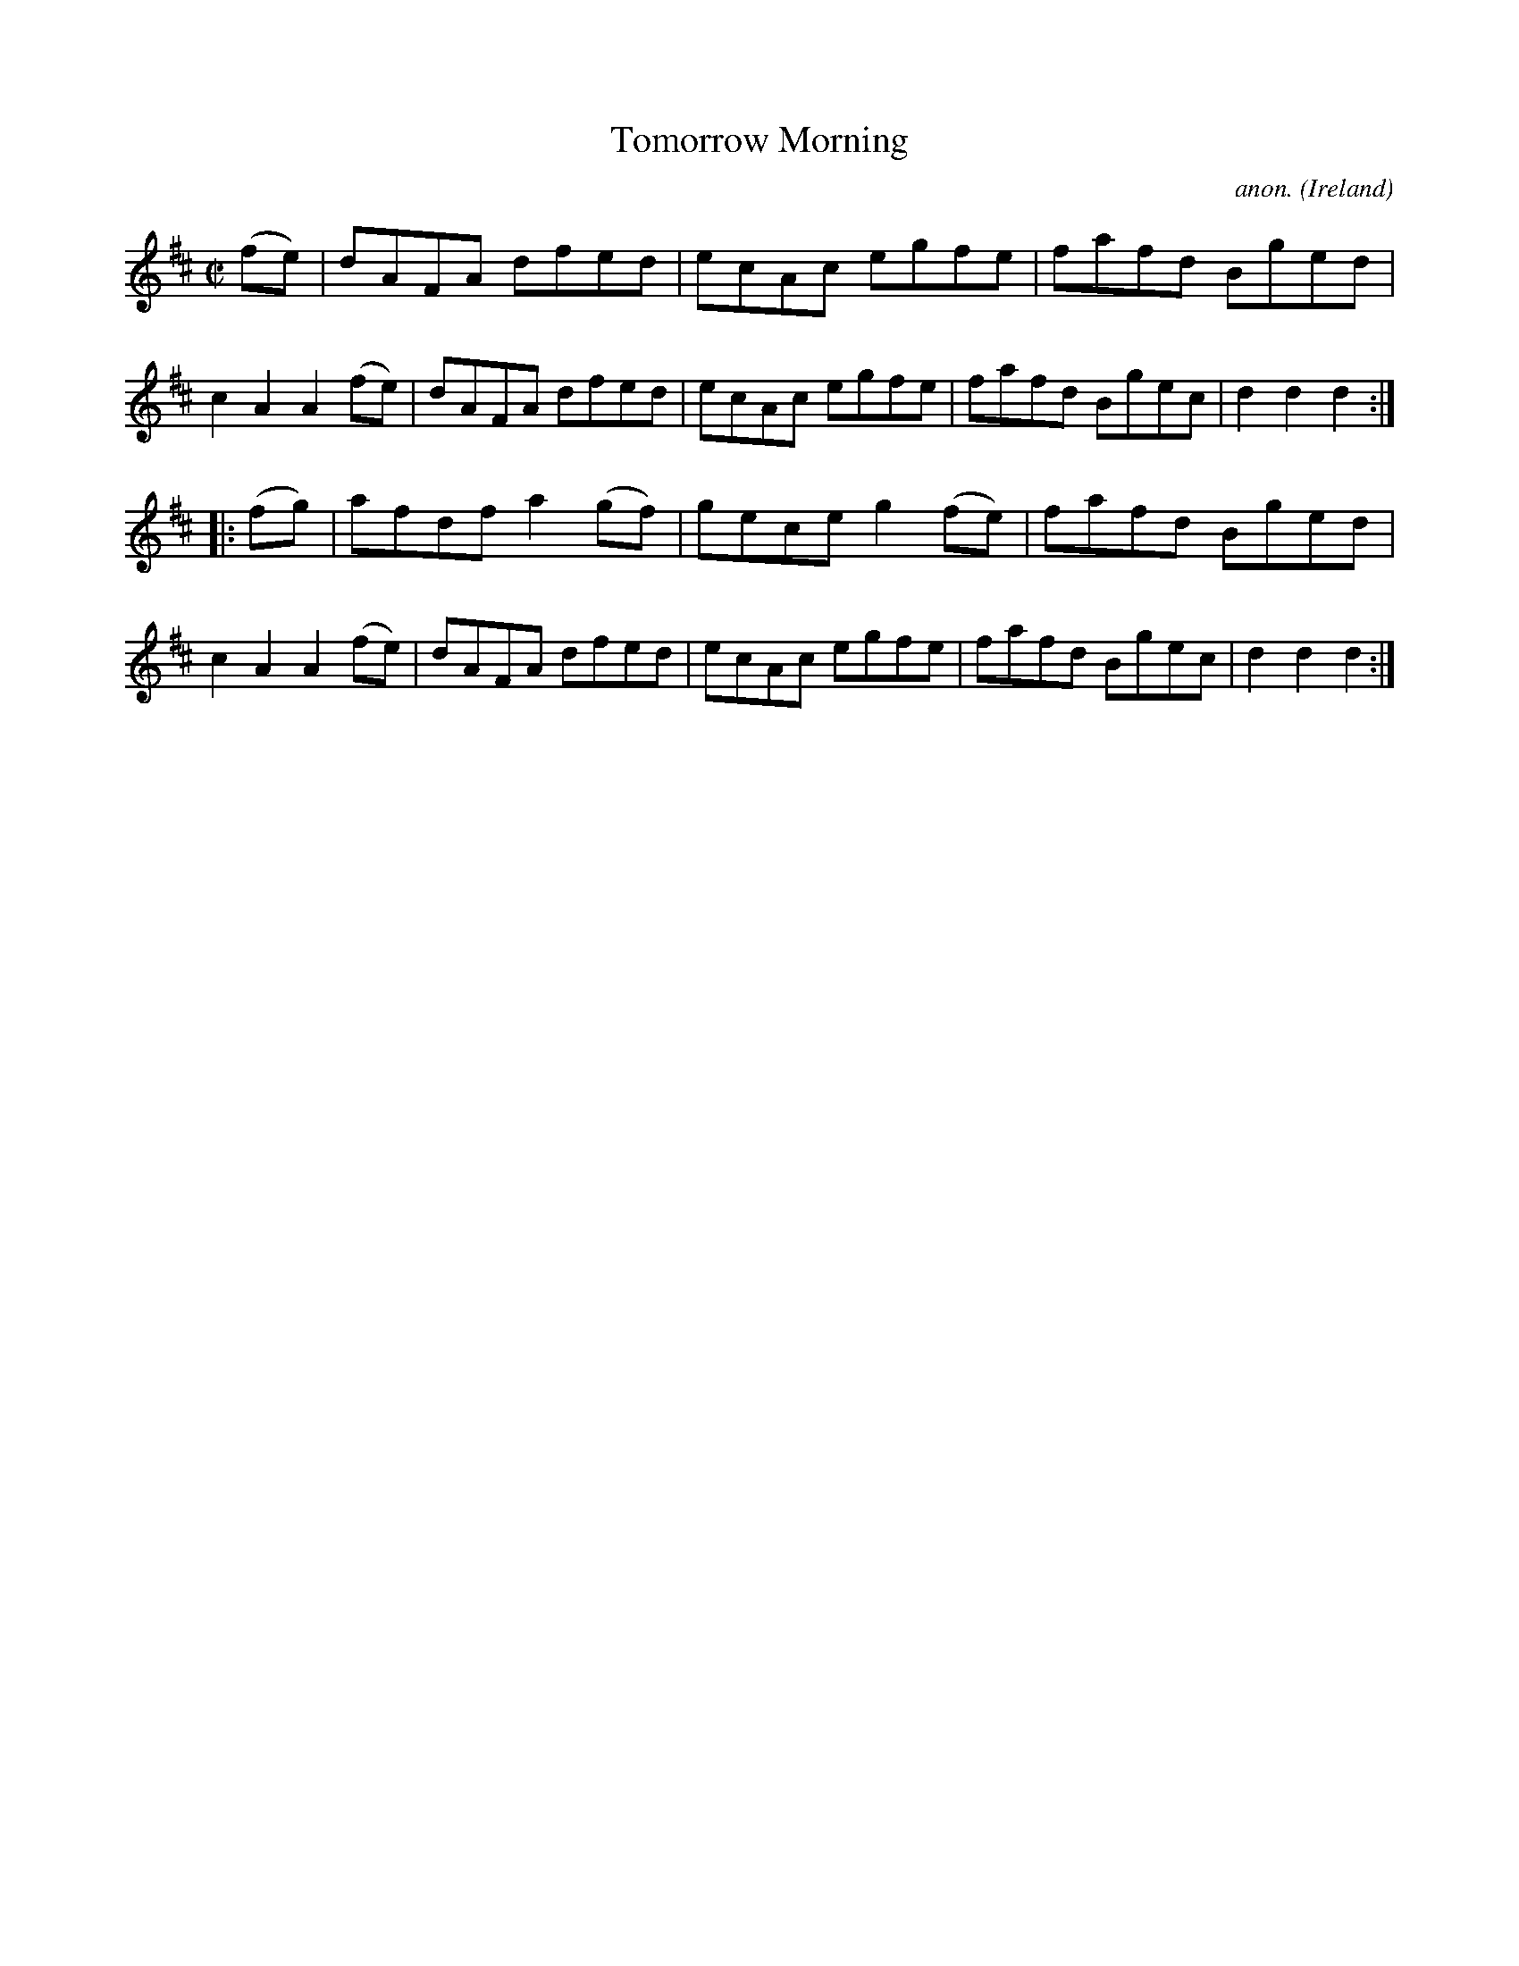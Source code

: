 X: 878
T: Tomorrow Morning
C: anon.
O: Ireland
B: Francis O'Neill: "The Dance Music of Ireland" (1907) no. 878
R: hornpipe
Z: Transcribed by Frank Nordberg - http://www.musicaviva.com
F: http://www.musicaviva.com/abc/tunes/ireland/oneill-1001/0878/oneill-1001-0878-1.abc
M: C|
L: 1/8
K: D
(fe) |\
dAFA dfed | ecAc egfe | fafd Bged | c2A2 A2(fe) |\
dAFA dfed | ecAc egfe | fafd Bgec | d2d2 d2 :|
|: (fg) |\
afdf a2(gf) | gece g2(fe) | fafd Bged | c2A2 A2(fe) |\
dAFA dfed | ecAc egfe | fafd Bgec | d2d2 d2 :|
